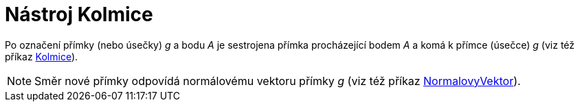 = Nástroj Kolmice
:page-en: tools/Perpendicular_Line
ifdef::env-github[:imagesdir: /cs/modules/ROOT/assets/images]

Po označení přímky (nebo úsečky) _g_ a bodu _A_ je sestrojena přímka procházející bodem _A_ a komá k přímce (úsečce) _g_
(viz též příkaz xref:/commands/Kolmice.adoc[Kolmice]).

[NOTE]
====

Směr nové přímky odpovídá normálovému vektoru přímky _g_ (viz též příkaz
xref:/commands/NormalovyVektor.adoc[NormalovyVektor]).

====
